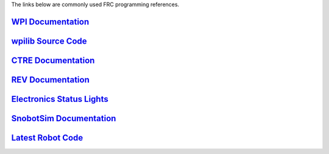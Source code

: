 The links below are commonly used FRC programming references.

.. _WPI Documentation: https://docs.wpilib.org/en/latest/
.. _wpilib Source Code: https://github.com/wpilibsuite/allwpilib
.. _CTRE Documentation: https://phoenix-documentation.readthedocs.io/en/latest/
.. _REV Documentation: http://www.revrobotics.com/sparkmax-software/
.. _Electronics Status Lights: https://docs.wpilib.org/en/stable/docs/hardware/hardware-basics/status-lights-ref.html
.. _SnobotSim Documentation: https://snobotsimdocs.readthedocs.io/en/latest/
.. _Latest Robot Code: https://github.com/GirlsOfSteelRobotics/GirlsOfSteelFRC/tree/main/y2022

`WPI Documentation`_
---------------------

`wpilib Source Code`_
---------------------

`CTRE Documentation`_
---------------------

`REV Documentation`_
---------------------

`Electronics Status Lights`_
----------------------------

`SnobotSim Documentation`_
--------------------------

`Latest Robot Code`_
---------------------
